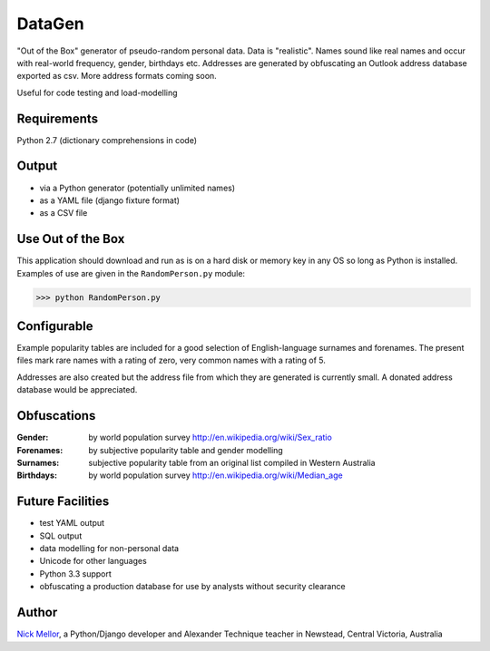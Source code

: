DataGen
=======

"Out of the Box" generator of pseudo-random personal data. Data is
"realistic". Names sound like real names and occur with real-world frequency,
gender, birthdays etc. Addresses are generated by obfuscating an Outlook
address database exported as csv. More address formats coming soon.

Useful for code testing and load-modelling

Requirements
------------

Python 2.7 (dictionary comprehensions in code)

Output
------

- via a Python generator (potentially unlimited names)

- as a YAML file (django fixture format)

- as a CSV file


Use Out of the Box
------------------

This application should download and run as is on a hard disk or memory key in any OS
so long as Python is installed. Examples of use are given in the ``RandomPerson.py`` module:

>>> python RandomPerson.py


Configurable
------------

Example popularity tables are included for a good selection of English-language surnames
and forenames. The present files mark rare names with a rating of zero,
very common names with a rating of 5.

Addresses are also created but the address file from which they are generated is currently
small. A donated address database would be appreciated.


Obfuscations
------------

:Gender:  by world population survey http://en.wikipedia.org/wiki/Sex_ratio

:Forenames: by subjective popularity table and gender modelling

:Surnames: subjective popularity table from an original list compiled in Western Australia

:Birthdays: by world population survey http://en.wikipedia.org/wiki/Median_age


Future Facilities
-----------------

- test YAML output

- SQL output

- data modelling for non-personal data

- Unicode for other languages

- Python 3.3 support

- obfuscating a production database for use by analysts without security clearance

Author
------

`Nick Mellor <http://www.back-pain-self-help.com/contact.html>`_, a Python/Django developer and Alexander Technique teacher
in Newstead, Central Victoria, Australia